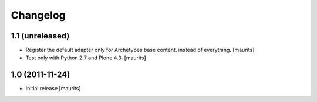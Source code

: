 Changelog
=========

1.1 (unreleased)
----------------

- Register the default adapter only for Archetypes base content, instead of everything.
  [maurits]

- Test only with Python 2.7 and Plone 4.3.
  [maurits]


1.0 (2011-11-24)
----------------

- Initial release
  [maurits]
